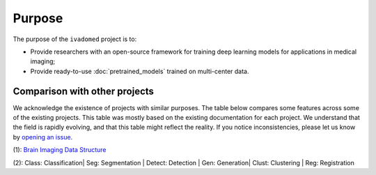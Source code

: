 .. |yes| raw:: html

   <style> .line {text-align:centers;} </style>
   <p style="color:green" align="center">	&#10004;</p>

.. |no| raw:: html

   <style> .line {text-align:centers;} </style>
   <p style="color:red" align="center">	&#10007;</p>


Purpose
=======

The purpose of the ``ivadomed`` project is to:

* Provide researchers with an open-source framework for training deep learning models for applications in medical imaging;

* Provide ready-to-use :doc:`pretrained_models` trained on multi-center data.

Comparison with other projects
------------------------------

We acknowledge the existence of projects with similar purposes. The table below compares some features across some
of the existing projects. This table was mostly based on the existing documentation for each project. We
understand that the field is rapidly evolving, and that this table might reflect the reality. If you notice
inconsistencies, please let us know by `opening an issue <https://github.com/ivadomed/ivadomed/issues>`_.

.. csv-table::
   :file: comparison_other_projects_table.csv

(1): `Brain Imaging Data Structure <https://bids.neuroimaging.io/>`_ 

(2): Class: Classification| Seg: Segmentation | Detect: Detection | Gen: Generation| Clust: Clustering | Reg: Registration




